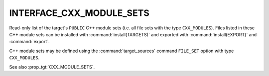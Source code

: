 INTERFACE_CXX_MODULE_SETS
-------------------------

.. versionadded:: 3.28

Read-only list of the target's ``PUBLIC`` C++ module sets (i.e. all file sets
with the type ``CXX_MODULES``). Files listed in these C++ module sets can be
installed with :command:`install(TARGETS)` and exported with
:command:`install(EXPORT)` and :command:`export`.

C++ module sets may be defined using the :command:`target_sources` command
``FILE_SET`` option with type ``CXX_MODULES``.

See also :prop_tgt:`CXX_MODULE_SETS`.
